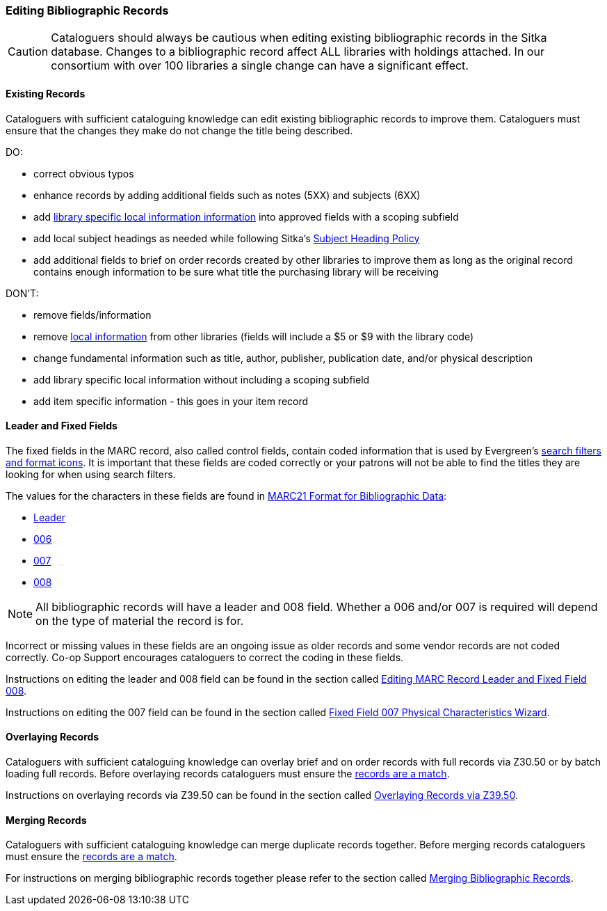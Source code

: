 Editing Bibliographic Records
~~~~~~~~~~~~~~~~~~~~~~~~~~~~~

[CAUTION]
=========
Cataloguers should always be cautious when editing existing bibliographic records in the 
Sitka database.  Changes to a bibliographic record affect ALL libraries with holdings attached.
In our consortium with over 100 libraries a single change can have a significant effect.
=========

Existing Records
^^^^^^^^^^^^^^^^

Cataloguers with sufficient cataloguing knowledge can edit existing bibliographic records
to improve them.  Cataloguers must ensure that the changes they make do not change the 
title being described.

DO:

* correct obvious typos
* enhance records by adding additional fields such as notes (5XX) and subjects (6XX)
* add xref:_library_specific_local_information[library specific local information information]
 into approved fields with a scoping subfield
* add local subject headings as needed while following Sitka's xref:_subject_heading_policy[Subject
Heading Policy]
* add additional fields to brief on order records created by other libraries to improve them 
as long as the original record contains enough information to be sure what title the purchasing
library will be receiving


DON'T:

* remove fields/information
* remove xref:_library_specific_local_information[local information] from other libraries 
(fields will include a $5 or $9 with the library code)
* change fundamental information such as title, author, publisher, publication date, and/or
physical description
* add library specific local information without including a scoping subfield
* add item specific information - this goes in your item record


Leader and Fixed Fields
^^^^^^^^^^^^^^^^^^^^^^^

The fixed fields in the MARC record, also called control fields, contain coded information
that is used by Evergreen's 
http://docs.libraries.coop/sitka/_search_filters_and_format_icons.html[search filters and 
format icons]. It is important that these fields are coded correctly or your patrons 
will not be able to find the titles they are looking for when using search filters.

The values for the characters in these fields are found in 
https://www.loc.gov/marc/bibliographic/[MARC21 Format for Bibliographic Data]:

* https://www.loc.gov/marc/bibliographic/bdleader.html[Leader]
* https://www.loc.gov/marc/bibliographic/bd006.html[006]
* https://www.loc.gov/marc/bibliographic/bd007.html[007]
* https://www.loc.gov/marc/bibliographic/bd008.html[008]

[NOTE]
======
All bibliographic records will have a leader and 008 field.  Whether a 006 and/or 007 is
required will depend on the type of material the record is for. 
======

Incorrect or missing values in these fields are an ongoing issue as older records
and some vendor records are not coded correctly.  Co-op Support encourages cataloguers to
correct the coding in these fields.

Instructions on editing the leader and 008 field can be found in the section called
http://docs.libraries.coop/sitka/_editing_marc_record_leader_and_fixed_field_008.html[Editing
MARC Record Leader and Fixed Field 008].

Instructions on editing the 007 field can be found in the section called 
http://docs.libraries.coop/sitka/_fixed_field_007_physical_characteristics_wizard.html[Fixed
Field 007 Physical Characteristics Wizard].


Overlaying Records
^^^^^^^^^^^^^^^^^^

Cataloguers with sufficient cataloguing knowledge can overlay brief and on order records
with full records via Z30.50 or by batch loading full records.  Before
overlaying records cataloguers must ensure the 
xref:_is_it_a_match[records are a match].

Instructions on overlaying records via Z39.50 can be found in the section called
http://docs.libraries.coop/sitka/_adding_bibliographic_records.html#_overlaying_records_via_z39_50_interface[Overlaying
Records via Z39.50].

////
Working with On Order Records
^^^^^^^^^^^^^^^^^^^^^^^^^^^^^

Working with On-order MARC Records
^^^^^^^^^^^^^^^^^^^^^^^^^^^^^^^^^^

Use of the Acquisitions Module resulted in an increase in the number of brief on-order 
records in the Sitka catalogue. The Acquisitions Ad Hoc Committee put forth recommendations o
n handling these brief on-order records. These recommendations were originally approved by 
the Business Function Group March 21, 2012, and have since been updated by Co-op Support in 2014 and 2018.

* Acquisitions Selectors to follow guidelines for minimum cataloguing requirements in 
creating brief on-order records.

* Cataloguers can only use brief on-order records to add holdings to if no other, better, 
record exists in the Sitka catalogue. An Acquisitions library , or another qualified
cataloguer at a Sitka library, will change the on-order record to a full bibliographic 
record in the end, so cataloguers need to make sure they're attaching their holdings to 
the correct brief bibliographic record.

* If the only record for a title in the catalogue is an on-order record, cataloguers 
should use that record to add holdings to only if they are sure that it matches format 
and isbn or other identifier to the title-in-hand. In this situation, cataloguers can 
overlay or merge the on-order record with the complete record as long as the format 
and identifier are a definite match and the new record adheres to Sitka Cataloguing 
Policy. Cataloguers must also ensure that they carry over any 590 or 690 fields from 
he on-order record to the complete record. (updated Feb 2014)

* If the only record for a title in the catalogue is an on-order record, and it is 
unclear which format or isbn or other identifier the on-order record describes,
 cataloguers should bring in a new record via Z39.50 and attach their holdings to it. (
 updated Feb 2014)

* Cataloguers can overlay brief on-order records when using the 
MARC Batch Import/Export function. When importing, cataloguers must 
always use the Sitka overlay profile to ensure data in the 590 and 690 fields 
of the original record is preserved. Cataloguers should ensure that the brief 
records is for the same format as the item they are cataloguing. By default, 
brief on-order records use the Book 008 field regardless of the true format of the item.
////



Merging Records
^^^^^^^^^^^^^^^

Cataloguers with sufficient cataloguing knowledge can merge duplicate records together.  Before
merging records cataloguers must ensure the 
xref:_is_it_a_match[records are a match].

For instructions on merging bibliographic records together please refer to the section 
called http://docs.libraries.coop/sitka/_merging_bibliographic_records.html[Merging Bibliographic
Records].





